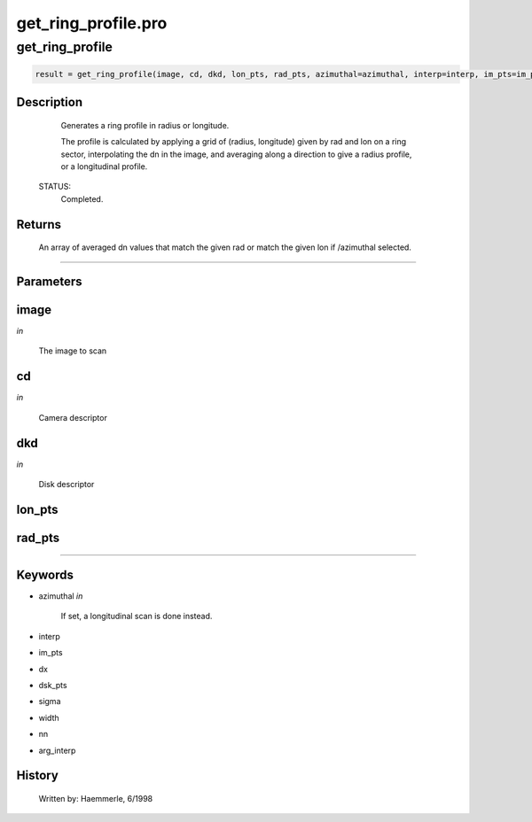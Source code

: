 get\_ring\_profile.pro
===================================================================================================



























get\_ring\_profile
________________________________________________________________________________________________________________________





.. code:: IDL

 result = get_ring_profile(image, cd, dkd, lon_pts, rad_pts, azimuthal=azimuthal, interp=interp, im_pts=im_pts, dx=dx, dsk_pts=dsk_pts, sigma=sigma, width=width, nn=nn, arg_interp=arg_interp)



Description
-----------
       Generates a ring profile in radius or longitude.



       The profile is calculated by applying a grid of (radius, longitude)
       given by rad and lon on a ring sector, interpolating the dn in
       the image, and averaging along a direction to give a radius profile,
       or a longitudinal profile.

 STATUS:
       Completed.










Returns
-------

       An array of averaged dn values that match the given rad or
       match the given lon if /azimuthal selected.










+++++++++++++++++++++++++++++++++++++++++++++++++++++++++++++++++++++++++++++++++++++++++++++++++++++++++++++++++++++++++++++++++++++++++++++++++++++++++++++++++++++++++++++


Parameters
----------




image
-----------------------------------------------------------------------------

*in* 

     The image to scan





cd
-----------------------------------------------------------------------------

*in* 

     Camera descriptor





dkd
-----------------------------------------------------------------------------

*in* 

     Disk descriptor





lon\_pts
-----------------------------------------------------------------------------






rad\_pts
-----------------------------------------------------------------------------






+++++++++++++++++++++++++++++++++++++++++++++++++++++++++++++++++++++++++++++++++++++++++++++++++++++++++++++++++++++++++++++++++++++++++++++++++++++++++++++++++++++++++++++++++




Keywords
--------


.. _azimuthal
- azimuthal *in* 

     If set, a longitudinal scan is done instead.




.. _interp
- interp 



.. _im\_pts
- im\_pts 



.. _dx
- dx 



.. _dsk\_pts
- dsk\_pts 



.. _sigma
- sigma 



.. _width
- width 



.. _nn
- nn 



.. _arg\_interp
- arg\_interp 













History
-------

       Written by:     Haemmerle, 6/1998





















